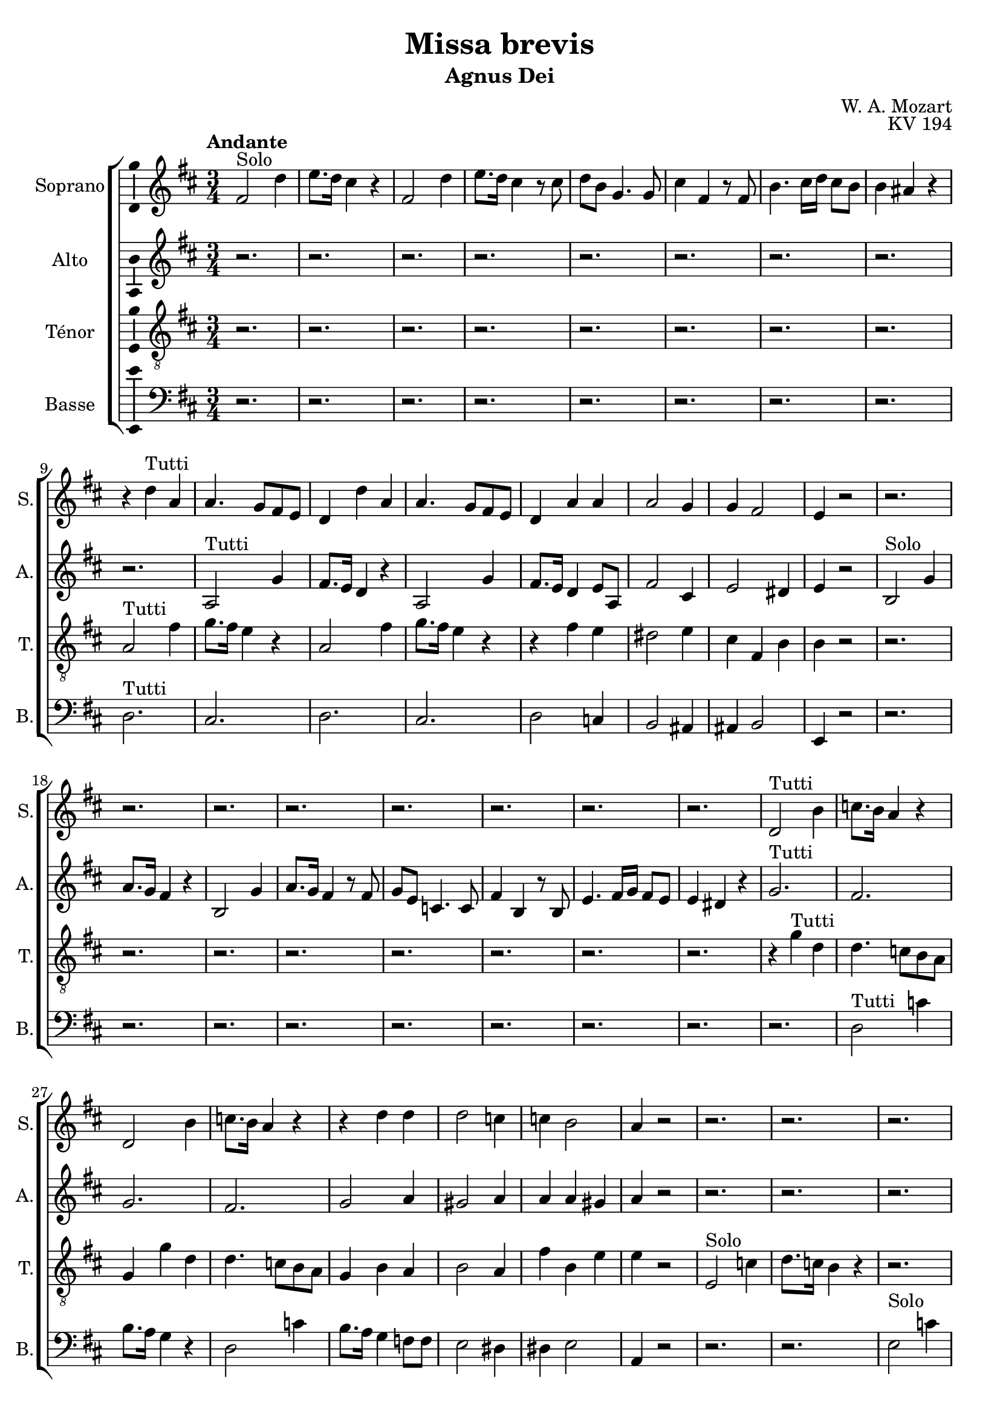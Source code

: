 \version "2.14.2"
\language "italiano"

\header {
  composer = "W. A. Mozart"
  title = "Missa brevis"
  subtitle = "Agnus Dei"
  opus = "KV 194"
  tagline = "" % no footer
}

global = {
  \key re \major
  \time 3/4
  \tempo "Andante" 4 = 75
  \set Score.tempoHideNote = ##t % hide tempo marking
}

notesA = {
  fad,2^"Solo" re'4      | % 1
  mi8. re16 dod4 r      | % 2
  fad,2 re'4      | % 3
  mi8. re16 dod4 r8 dod      | % 4
  re8 si sol4. sol8      | % 5
  dod4 fad, r8 fad      | % 6
  si4. dod16 re dod8 si      | % 7
  si4 lad r      | % 8
  r4 re^"Tutti" la      | % 9
  la4. sol8 fad mi      | % 10
  re4 re' la      | % 11
  la4. sol8 fad mi      | % 12
  re4 la' la      | % 13
  la2 sol4      | % 14
  sol4 fad2      | % 15
  mi4 r2      | % 16
  r2.      | % 17
  r2.      | % 18
  r2.      | % 19
  r2.      | % 20
  r2.      | % 21
  r2.      | % 22
  r2.      | % 23
  r2.      | % 24
  re2^"Tutti" si'4      | % 25
  do8. si16 la4 r      | % 26
  re,2 si'4      | % 27
  do8. si16 la4 r      | % 28
  r4 re re      | % 29
  re2 do4      | % 30
  do4 si2      | % 31
  la4 r2      | % 32
  r2.      | % 33
  r2.      | % 34
  r2.      | % 35
  r2.      | % 36
  r2.      | % 37
  r2.      | % 38
  r2.      | % 39
  r2.      | % 40
  r2.      | % 41
  fad2^"Tutti" mi'4      | % 42
  re8. dod16 si4 r      | % 43
  fad2 mi'4      | % 44
  re8. dod16 si4 r8 re      | % 45
  dod4 dod r      | % 46
  si4 si si      | % 47
  si4 lad r       % 48
  
  \time 4/4
  la4.^"Solo" re8 re4 dod8 re      | % 49
  mi,4 fad8 sol sol4 fad4      | % 50
  si4^"Tutti" la dod re      | % 51
  sol,4 fad fad8 mi r4      | % 52
  la4.^"Solo" re8 re4 dod8 re      | % 53
  mi,4 fad8 sol8 sol4 fad4      | % 54
  fad'4^"Tutti" mi re dod      | % 55
  si8 la re dod dod si r4      | % 56
  r2 r4 mi16^"Solo" re dod si      | % 57
  la8 la mi'16 re dod si la8 la mi'16 re dod si      | % 58
  la8. si32 dod re8 dod si8. dod32 re mi8 re      | % 59
  dod8 re16 si la8 sold la4 r      | % 60
  r2 r4 mi'16^"Tutti" re dod si      | % 61
  la8 la mi'16 re dod si la8 la mi'16 re dod si      | % 62
  la8. si32 dod re8 dod si8. dod32 re mi8 re      | % 63
  dod8 re16 si la8 sold la8. si32 dod re8 dod      | % 64
  si8. dod32 re mi8 re dod re16 si la8 sold      | % 65
  la4 r mi'^"Solo" la,      | % 66
  sold4 la fad2      | % 67
  mi4 r r2      | % 68
  R1 *4  | % 
  
  r2 do'4^"Tutti" re, |
  r2 re'4. sol8 |
  sol4 fad8 sol la,4. si8 |
  do4. si8 la2 |
  la8 re sol, si4 mi8 la, dod |
  re8. re16 mi8 re re dod r4 |
  la4.^"Solo" re8 re4 dod8 re |
  mi,4 fad8 sol sol4 fad |
  si4^"Tutti" la dod re |
  sol,4 fad fad8 mi r4 |
  la4.^"Solo" re8 re4 dod8 re |
  mi,4 fa8 sol sol4 fa |
  la4^"Tutti" si dod re |
  mi8 sol, sol fa fa mi r4 |
  r1 |
  r1 |
  r1 |
  r1 |
  la4 la la2 |
  la1 |
  la4 sol8 fad mi8. fad32 sol la8 sol |
  fad8 sol fad mi re4 re' |
  re8 dod mi dod re4. dod8 |
  re4 r la4. re8 |
  re4 dod8 re mi,4 fad8 sol |
  sol4 fad dod'2 |
  re4 r mi,2 |
  re4 r dod'2 |
  re4 r mi,2 |
  re4 dod' re r
  
  \bar "|."
}

notesB = {
  r2.      | % 1
  r2.      | % 2
  r2.      | % 3
  r2.      | % 4
  r2.      | % 5
  r2.      | % 6
  r2.      | % 7
  r2.      | % 8
  r2.      | % 9
  la,2^"Tutti" sol'4      | % 10
  fad8. mi16 re4 r      | % 11
  la2 sol'4      | % 12
  fad8. mi16 re4 mi8 la,      | % 13
  fad'2 dod4      | % 14
  mi2 red4      | % 15
  mi4 r2      | % 16
  si2^"Solo" sol'4      | % 17
  la8. sol16 fad4 r      | % 18
  si,2 sol'4      | % 19
  la8. sol16 fad4 r8 fad      | % 20
  sol8 mi do4. do8      | % 21
  fad4 si, r8 si      | % 22
  mi4. fad16 sol fad8 mi      | % 23
  mi4 red r      | % 24
  sol2.^"Tutti"      | % 25
  fad2.      | % 26
  sol2.      | % 27
  fad2.      | % 28
  sol2 la4      | % 29
  sold2 la4      | % 30
  la4 la sold      | % 31
  la4 r2      | % 32
  r2.      | % 33
  r2.      | % 34
  r2.      | % 35
  r2.      | % 36
  r2.      | % 37
  r2.      | % 38
  r2.      | % 39
  r2.      | % 40
  si2.^"Tutti"      | % 41
  lad2.      | % 42
  si2.      | % 43
  lad2.      | % 44
  r8 fad fad4 re8 sol      | % 45
  sol4 fad r      | % 46
  mid4 mid mid      | % 47
  mid4 fad r      | % 48
  
  \time 4/4
  R1 *2  | % 
  sol4 fad la la      | % 51
  mi4 re re8 dod r4      | % 52
  R1 *2  | % 
  la'4 la sold la      | % 55
  sold8 la sold la la sold r4      | % 56
  mi mi mi2      | % 57
  mi1      | % 58
  mi4 r r2      | % 59
  R1  | % 
  mi4^"Tutti" mi mi2      | % 61
  mi1      | % 62
  mi4 la8 sold fad re si' sold      | % 63
  la8 fad mi4 mi la8 sold      | % 64
  fad8 re si' sold la fad mi4      | % 65
  mi4 r r2      | % 66
  R1  | % 
  mi4^"Solo" mi8 la la4 sold8 la      | % 68
  si,4 dod8 re re4 dod4      | % 69
  R1 *3  | % 
  
  r2 fad4^"Tutti" fad |
  r1 |
  re4. sol8 sol4 fad8 sol |
  la4. sol8 sol fad16 sol la8 fad |
  re4. mi8 mi4. sol8 |
  fad8 sol16 la sol8 fad fad mi r4 |
  r1 |
  r1 |
  sol4 fad la la |
  mi4 re re8 dod r4 |
  r1 |
  r1 |
  mi4 fa mi re |
  sol8 mi mi re re dod r4 |
  r2 r4 la'16^"Solo" sol fad mi |
  re8 re la'16 sol fad mi re8 re la'16 sol fad mi |
  re8. mi32 fad sol8 fad mi8. fad32 sol la8 sol |
  fad8 sol16 mi re8 dod re4 r |
  r2 r4 la'16^"Tutti" sol fad mi |
  re8 re la'16 sol fad mi re8 re la'16 sol fad mi |
  re4. re8 re dod mi4 |
  re8 mi re dod re8. mi32 fad sol8 fad |
  mi8. fad32 sol la8 sol fad4 mi |
  re4 r fad4. la8 |
  la4. la8 re,4. re8 |
  la4 la sol'2 |
  fad4 r re dod |
  re4 r sol2 |
  fad4 r re dod |
  re4 mi fad r
  
  
  \bar "|."
}

notesC = {
  r2.      | % 1
  r2.      | % 2
  r2.      | % 3
  r2.      | % 4
  r2.      | % 5
  r2.      | % 6
  r2.      | % 7
  r2.      | % 8
  la2^"Tutti" fad'4      | % 9
  sol8. fad16 mi4 r      | % 10
  la,2 fad'4      | % 11
  sol8. fad16 mi4 r      | % 12
  r4 fad mi      | % 13
  red2 mi4      | % 14
  dod4 fad, si      | % 15
  si4 r2      | % 16
  r2.      | % 17
  r2.      | % 18
  r2.      | % 19
  r2.      | % 20
  r2.      | % 21
  r2.      | % 22
  r2.      | % 23
  r2.      | % 24
  r4 sol'^"Tutti" re      | % 25
  re4. do8 si la      | % 26
  sol4 sol' re      | % 27
  re4. do8 si la      | % 28
  sol4 si la      | % 29
  si2 la4      | % 30
  fad'4 si, mi      | % 31
  mi4 r2      | % 32
  mi,2^"Solo" do'4      | % 33
  re8. do16 si4 r      | % 34
  r2.      | % 35
  r2 r8 re8      | % 36
  re8 do do4. si8      | % 37
  lad4 dod mi      | % 38
  mi2 re4      | % 39
  dod4 r2      | % 40
  fad,2^"Tutti" re'4      | % 41
  mi8. re16 dod4 r      | % 42
  fad,2 re'4      | % 43
  mi8. re16 dod4 r      | % 44
  r2 r8 si8      | % 45
  mi4 dod r      | % 46
  re4 si re      | % 47
  re4 dod r      | % 48
  
  \time 4/4
  R1 *2  | % 
  re4 re mi la,      | % 51
  la4 la la8 la r4      | % 52
  R1 *2  | % 
  re4 mi mi mi      | % 55
  mi8 mi mi mi mi mi r4      | % 56
  R1 *4  | % 
  r2 re4. re8      | % 61
  dod4 re dod re      | % 62
  dod8 la4 la8 la sold si4      | % 63
  la8. si16 dod8 si dod la4 la8      | % 64
  la8 sold si4 la8. si16 dod8 si      | % 65
  la4 r r2      | % 66
  R1 *3  | % 
  fad'4^"Solo" si, lad si      | % 70
  sol2 fad4 r      | % 71
  R1  | % 
  
  r2 la4^"Tutti" do |
  re4. sol8 sol4 fad8 sol |
  la,4. si8 do4. si8 |
  mi4 re do16 si la sol fad8 la |
  fad4 sol8 sold sold4 la8 la |
  la8. la16 si8 si la la r4 |
  r1 |
  r1 |
  re4 re mi la, |
  la4 la la8 la r4 |
  r1 |
  r1 |
  dod4 re sib la |
  la8 la la la la la r4 |
  la4^"Solo" la la2 |
  la1 |
  la4 r4 r2 |
  r1 |
  r2 sol4.^"Tutti" sol8 |
  fad4 sol fad sol |
  fad8 la re dod si sol mi dod' |
  la8 si la4 la8 re4 dod8 |
  si8 sol mi la la si4 la8 |
  la4 r re4. fad8 |
  fad4 mi8 re si4 la8 sol |
  mi'4 re mi2 |
  si4 r la sol |
  fad4 r mi'2 |
  si4 r la2 |
  la4 la la r
  
  \bar "|."
}

notesD = {
  r2.      | % 1
  r2.      | % 2
  r2.      | % 3
  r2.      | % 4
  r2.      | % 5
  r2.      | % 6
  r2.      | % 7
  r2.      | % 8
  re,2.^"Tutti"      | % 9
  dod2.      | % 10
  re2.      | % 11
  dod2.      | % 12
  re2 do4      | % 13
  si2 lad4      | % 14
  lad4 si2      | % 15
  mi,4 r2      | % 16
  r2.      | % 17
  r2.      | % 18
  r2.      | % 19
  r2.      | % 20
  r2.      | % 21
  r2.      | % 22
  r2.      | % 23
  r2.      | % 24
  r2.      | % 25
  re'2^"Tutti" do'4      | % 26
  si8. la16 sol4 r      | % 27
  re2 do'4      | % 28
  si8. la16 sol4 fa8 fa      | % 29
  mi2 red4      | % 30
  red4 mi2      | % 31
  la,4 r2      | % 32
  r2.      | % 33
  r2.      | % 34
  mi'2^"Solo" do'4      | % 35
  re8. do16 si4 r8 mi,      | % 36
  mi4 mi4. mid8      | % 37
  fad4 lad dod      | % 38
  dod2 si4      | % 39
  lad4 r2      | % 40
  r4 si^"Tutti" fad      | % 41
  fad4. mi8 re dod      | % 42
  si4 si' fad      | % 43
  fad4. mi8 re dod      | % 44
  si4 si' r8 si      | % 45
  lad4 lad r      | % 46
  sold4 sold sol      | % 47
  fad4 fad r      | % 48
  
  \time 4/4
  R1 *2  | % 
  sol4 re sol fad      | % 51
  dod4 re la'8 la, r4      | % 52
  R1 *2  | % 
  re'4 dod si la      | % 55
  re8 dod si la mi' mi, r4      | % 56
  R1 *4  | % 
  r2 r4 sold8 mi      | % 61
  la4 sold8 mi la4 sold8 mi      | % 62
  la4 fad8 mi re si' sold mi      | % 63
  la8 re, mi4 la, fad'8 mi      | % 64
  re8 si' sold mi la re, mi4      | % 65
  la, r r2      | % 66
  R1 *4  | % 
  r2 fad'4.^"Solo" si8      | % 71
  si4 lad8 si dod,4 re8 mi      | % 72
  
  mi4 re re^"Tutti" re |
  r1 |
  r2 re4. sol8 |
  sol4 fad8 sol la,4 si8 do |
  do4 si8 re re4 dod8 mi |
  re8 mi16 fad sol8 sold la la, r4 |
  r1 |
  r1 |
  sol'4 re sol fad |
  dod4 re la'8 la, r4 |
  r1 |
  r1 |
  la'4 sold sol fa |
  dod8 dod dod re la' la, r4 |
  r1 |
  r1 |
  r1 |
  r1 |
  r2 r4 dod8 la |
  re4 dod8 la re4 dod8 la |
  re4 si8 la sol mi' dod la |
  re8 sol la4 re, si8 la |
  sol8 mi' dod la re si' sol la |
  re,4 r re4. re8 |
  la'4 sol8 fad sol4 la8 si |
  dod,4 re la'2 |
  sold4 r la,2 |
  si4 r la'2 |
  sold4 r la,2 |
  re4 la' re, r
  
  \bar "|."
}

lyricsA = \lyricmode {
  
}

lyricsB = \lyricmode {
  
}

lyricsC = \lyricmode {
  
}

lyricsD = \lyricmode {
  
}

\score {
  \new ChoirStaff <<
    \new Staff <<
      \set Staff.midiInstrument = #"choir aahs"
      \new Voice = "Soprano" <<
        \global
        \set Staff.instrumentName = #"Soprano"
        \set Staff.shortInstrumentName = #"S."
        \relative do'' {
          \clef treble
          \notesA
        }
        \addlyrics {
          \lyricsA
        }
      >>
    >>
    \new Staff <<
      \set Staff.midiInstrument = #"choir aahs"
      \new Voice = "Alto" <<
        \global
        \set Staff.instrumentName = #"Alto"
        \set Staff.shortInstrumentName = #"A."
        \relative la' {
          \clef treble
          \notesB
        }
        \addlyrics {
          \lyricsB
        }
      >>
    >>
    \new Staff <<
      \set Staff.midiInstrument = #"choir aahs"
      \new Voice = "Ténor" <<
        \global
        \set Staff.instrumentName = #"Ténor"
        \set Staff.shortInstrumentName = #"T."
        \relative do' {
          \clef "G_8"
          \notesC
        }
        \addlyrics {
          \lyricsC
        }
      >>
    >>
    \new Staff <<
      \set Staff.midiInstrument = #"choir aahs"
      \new Voice = "Basse" <<
        \global
        \set Staff.instrumentName = #"Basse"
        \set Staff.shortInstrumentName = #"B."
        \relative do' {
          \clef bass
          \notesD
        }
        \addlyrics {
          \lyricsD
        }
      >>
    >>
  >>
  
  \midi { }
  
  \layout {
    \context {
      \Voice
      \consists Ambitus_engraver % display ambitus
    }
  }
}